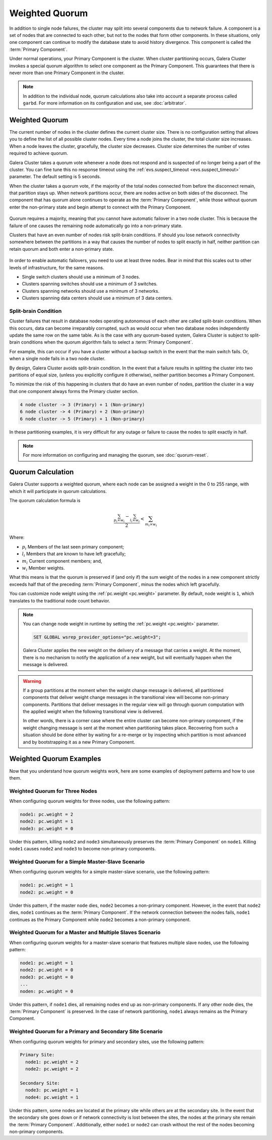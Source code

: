 ===================
Weighted Quorum
===================
.. _`primary-component`:

In addition to single node failures, the cluster may split into several components due to network failure.  A component is a set of nodes that are connected to each other, but not to the nodes that form other components.  In these situations, only one component can continue to modify the database state to avoid history divergence.  This component is called the :term:`Primary Component`.

Under normal operations, your Primary Component is the cluster.  When cluster partitioning occurs, Galera Cluster invokes a special quorum algorithm to select one component as the Primary Component.  This guarantees that there is never more than one Primary Component in the cluster.

.. note:: In addition to the individual node, quorum calculations also take into account a separate process called ``garbd``.  For more information on its configuration and use, see :doc:`arbitrator`.



-------------------
 Weighted Quorum
-------------------
.. _`weighted-quorum`:
.. index::
   pair: Weighted Quorum; Descriptions
.. index::
   pair: Parameters; wsrep_provider_options
.. index::
   single: Split-brain; Descriptions

The current number of nodes in the cluster defines the current cluster size.  There is no configuration setting that allows you to define the list of all possible cluster nodes.  Every time a node joins the cluster, the total cluster size increases.  When a node leaves the cluster, gracefully, the cluster size decreases.  Cluster size determines the number of votes required to achieve quorum.

Galera Cluster takes a quorum vote whenever a node does not respond and is suspected of no longer being a part of the cluster.  You can fine tune this no response timeout using the :ref:`evs.suspect_timeout <evs.suspect_timeout>` parameter.  The default setting is 5 seconds.

When the cluster takes a quorum vote, if the majority of the total nodes connected from before the disconnect remain, that partition stays up.  When network partitions occur, there are nodes active on both sides of the disconnect.  The component that has quorum alone continues to operate as the :term:`Primary Component`, while those without quorum enter the non-primary state and begin attempt to connect with the Primary Component.


.. figure:: images/pc.png

Quorum requires a majority, meaning that you cannot have automatic failover in a two node cluster.  This is because the failure of one causes the remaining node automatically go into a non-primary state.

Clusters that have an even number of nodes risk split-brain conditions.  If should you lose network connectivity somewhere between the partitions in a way that causes the number of nodes to split exactly in half, neither partition can retain quorum and both enter a non-primary state.



.. figure:: images/splitbrain.png

In order to enable automatic failovers, you need to use at least three nodes.  Bear in mind that this scales out to other levels of infrastructure, for the same reasons.

- Single switch clusters should use a minimum of 3 nodes.

- Clusters spanning switches should use a minimum of 3 switches.

- Clusters spanning networks should use a minimum of 3 networks.

- Clusters spanning data centers should use a minimum of 3 data centers.

^^^^^^^^^^^^^^^^^^^^^^^
Split-brain Condition
^^^^^^^^^^^^^^^^^^^^^^^

.. _`split-brain-condition`:

Cluster failures that result in database nodes operating autonomous of each other are called split-brain conditions.  When this occurs, data can become irreparably corrupted, such as would occur when two database nodes independently update the same row on the same table.  As is the case with any quorum-based system, Galera Cluster is subject to split-brain conditions when the quorum algorithm fails to select a :term:`Primary Component`.

For example, this can occur if you have a cluster without a backup switch in the event that the main switch fails.  Or, when a single node fails in a two node cluster.

By design, Galera Cluster avoids split-brain condition.  In the event that a failure results in splitting the cluster into two partitions of equal size, (unless you explicitly configure it otherwise), neither partition becomes a Primary Component.

To minimize the risk of this happening in clusters that do have an even number of nodes, partition the cluster in a way that one component always forms the Primary cluster section.

.. code-block:: text

   4 node cluster -> 3 (Primary) + 1 (Non-primary)
   6 node cluster -> 4 (Primary) + 2 (Non-primary)
   6 node cluster -> 5 (Primary) + 1 (Non-primary)

In these partitioning examples, it is very difficult for any outage or failure to cause the nodes to split exactly in half.


.. note:: For more information on configuring and managing the quorum, see :doc:`quorum-reset`.



-------------------
Quorum Calculation
-------------------
.. _`quorum-calculation`:
.. index::
   pair: Parameters; pc.weight

Galera Cluster supports a weighted quorum, where each node can be assigned a weight in the 0 to 255 range, with which it will participate in quorum calculations.

The quorum calculation formula is

.. math::
   \frac{ \sum_{p_i \times w_i} - \sum_{l_i \times w_i}}
   { 2} < \sum_{m_i \times w_i}

.. The original equation read (sum(p_i * w_i) - sum(l_i * w_i)) / 2 < sum(m_i * w_i).  Remove this comment after confirming that the LaTeX renders correctly.

Where:

- :math:`p_i` Members of the last seen primary component;

- :math:`l_i` Members that are known to have left gracefully;

- :math:`m_i` Current component members; and,

- :math:`w_i` Member weights.

What this means is that the quorum is preserved if (and only if) the sum weight of the nodes in a new component strictly exceeds half that of the preceding :term:`Primary Component`, minus the nodes which left gracefully.

You can customize node weight using the :ref:`pc.weight <pc.weight>` parameter.  By default, node weight is ``1``, which translates to the traditional node count behavior.

.. note:: You can change node weight in runtime by setting the :ref:`pc.weight <pc.weight>` parameter.

   .. code-block:: mysql

      SET GLOBAL wsrep_provider_options="pc.weight=3";

   Galera Cluster applies the new weight on the delivery of a message that carries a weight.  At the moment, there is no mechanism to notify the application of a new weight, but will eventually happen when the message is delivered.

.. warning:: If a group partitions at the moment when the weight change message is delivered, all partitioned components that deliver weight change messages in the transitional view will become non-primary components.  Partitions that deliver messages in the regular view will go through quorum computation with the applied weight when the following transitional view is delivered.

   In other words, there is a corner case where the entire cluster can become non-primary component, if the weight changing message is sent at the moment when partitioning takes place.  Recovering from such a situation should be done either by waiting for a re-merge or by inspecting which partition is most advanced and by bootstrapping it as a new Primary Component.


---------------------------------
 Weighted Quorum Examples
---------------------------------
.. _`weighted-quorum-examples`:

Now that you understand how quorum weights work, here are some examples of deployment patterns and how to use them.


^^^^^^^^^^^^^^^^^^^^^^^^^^^^^^^^
Weighted Quorum for Three Nodes
^^^^^^^^^^^^^^^^^^^^^^^^^^^^^^^^
.. _`wq-three-nodes`:

When configuring quorum weights for three nodes, use the following pattern:

.. code-block:: text

   node1: pc.weight = 2
   node2: pc.weight = 1
   node3: pc.weight = 0

Under this pattern, killing ``node2`` and ``node3`` simultaneously preserves the :term:`Primary Component` on ``node1``.  Killing ``node1`` causes ``node2`` and ``node3`` to become non-primary components.

^^^^^^^^^^^^^^^^^^^^^^^^^^^^^^^^^^^^^^^^^^^^^^^^^^
Weighted Quorum for a Simple Master-Slave Scenario
^^^^^^^^^^^^^^^^^^^^^^^^^^^^^^^^^^^^^^^^^^^^^^^^^^
.. _`wq-simple-master-slave`:

When configuring quorum weights for a simple master-slave scenario, use the following pattern:

.. code-block:: text

   node1: pc.weight = 1
   node2: pc.weight = 0

Under this pattern, if the master ``node`` dies, ``node2`` becomes a non-primary component.  However, in the event that ``node2`` dies, ``node1`` continues as the :term:`Primary Component`.  If the network connection between the nodes fails, ``node1`` continues as the Primary Component while ``node2`` becomes a non-primary component.

^^^^^^^^^^^^^^^^^^^^^^^^^^^^^^^^^^^^^^^^^^^^^^^^^^^^^^^^^^
Weighted Quorum for a Master and Multiple Slaves Scenario
^^^^^^^^^^^^^^^^^^^^^^^^^^^^^^^^^^^^^^^^^^^^^^^^^^^^^^^^^^
.. _`wq-master-multi-slave`:

When configuring quorum weights for a master-slave scenario that features multiple slave nodes, use the following pattern:

.. code-block:: text

   node1: pc.weight = 1
   node2: pc.weight = 0
   node3: pc.weight = 0
   ...
   noden: pc.weight = 0

Under this pattern, if ``node1`` dies, all remaining nodes end up as non-primary components.  If any other node dies, the :term:`Primary Component` is preserved.  In the case of network partitioning, ``node1`` always remains as the Primary Component.

^^^^^^^^^^^^^^^^^^^^^^^^^^^^^^^^^^^^^^^^^^^^^^^^^^^^^^^^^^
Weighted Quorum for a Primary and Secondary Site Scenario
^^^^^^^^^^^^^^^^^^^^^^^^^^^^^^^^^^^^^^^^^^^^^^^^^^^^^^^^^^
.. _`wq-primary-secondary-site`:

When configuring quorum weights for primary and secondary sites, use the following pattern:

.. code-block:: text

   Primary Site:
     node1: pc.weight = 2
     node2: pc.weight = 2

   Secondary Site:
     node3: pc.weight = 1
     node4: pc.weight = 1


Under this pattern, some nodes are located at the primary site while others are at the secondary site.  In the event that the secondary site goes down or if network connectivity is lost between the sites, the nodes at the primary site remain the :term:`Primary Component`.  Additionally, either ``node1`` or ``node2`` can crash without the rest of the nodes becoming non-primary components.




.. |---|   unicode:: U+2014 .. EM DASH
   :trim:
